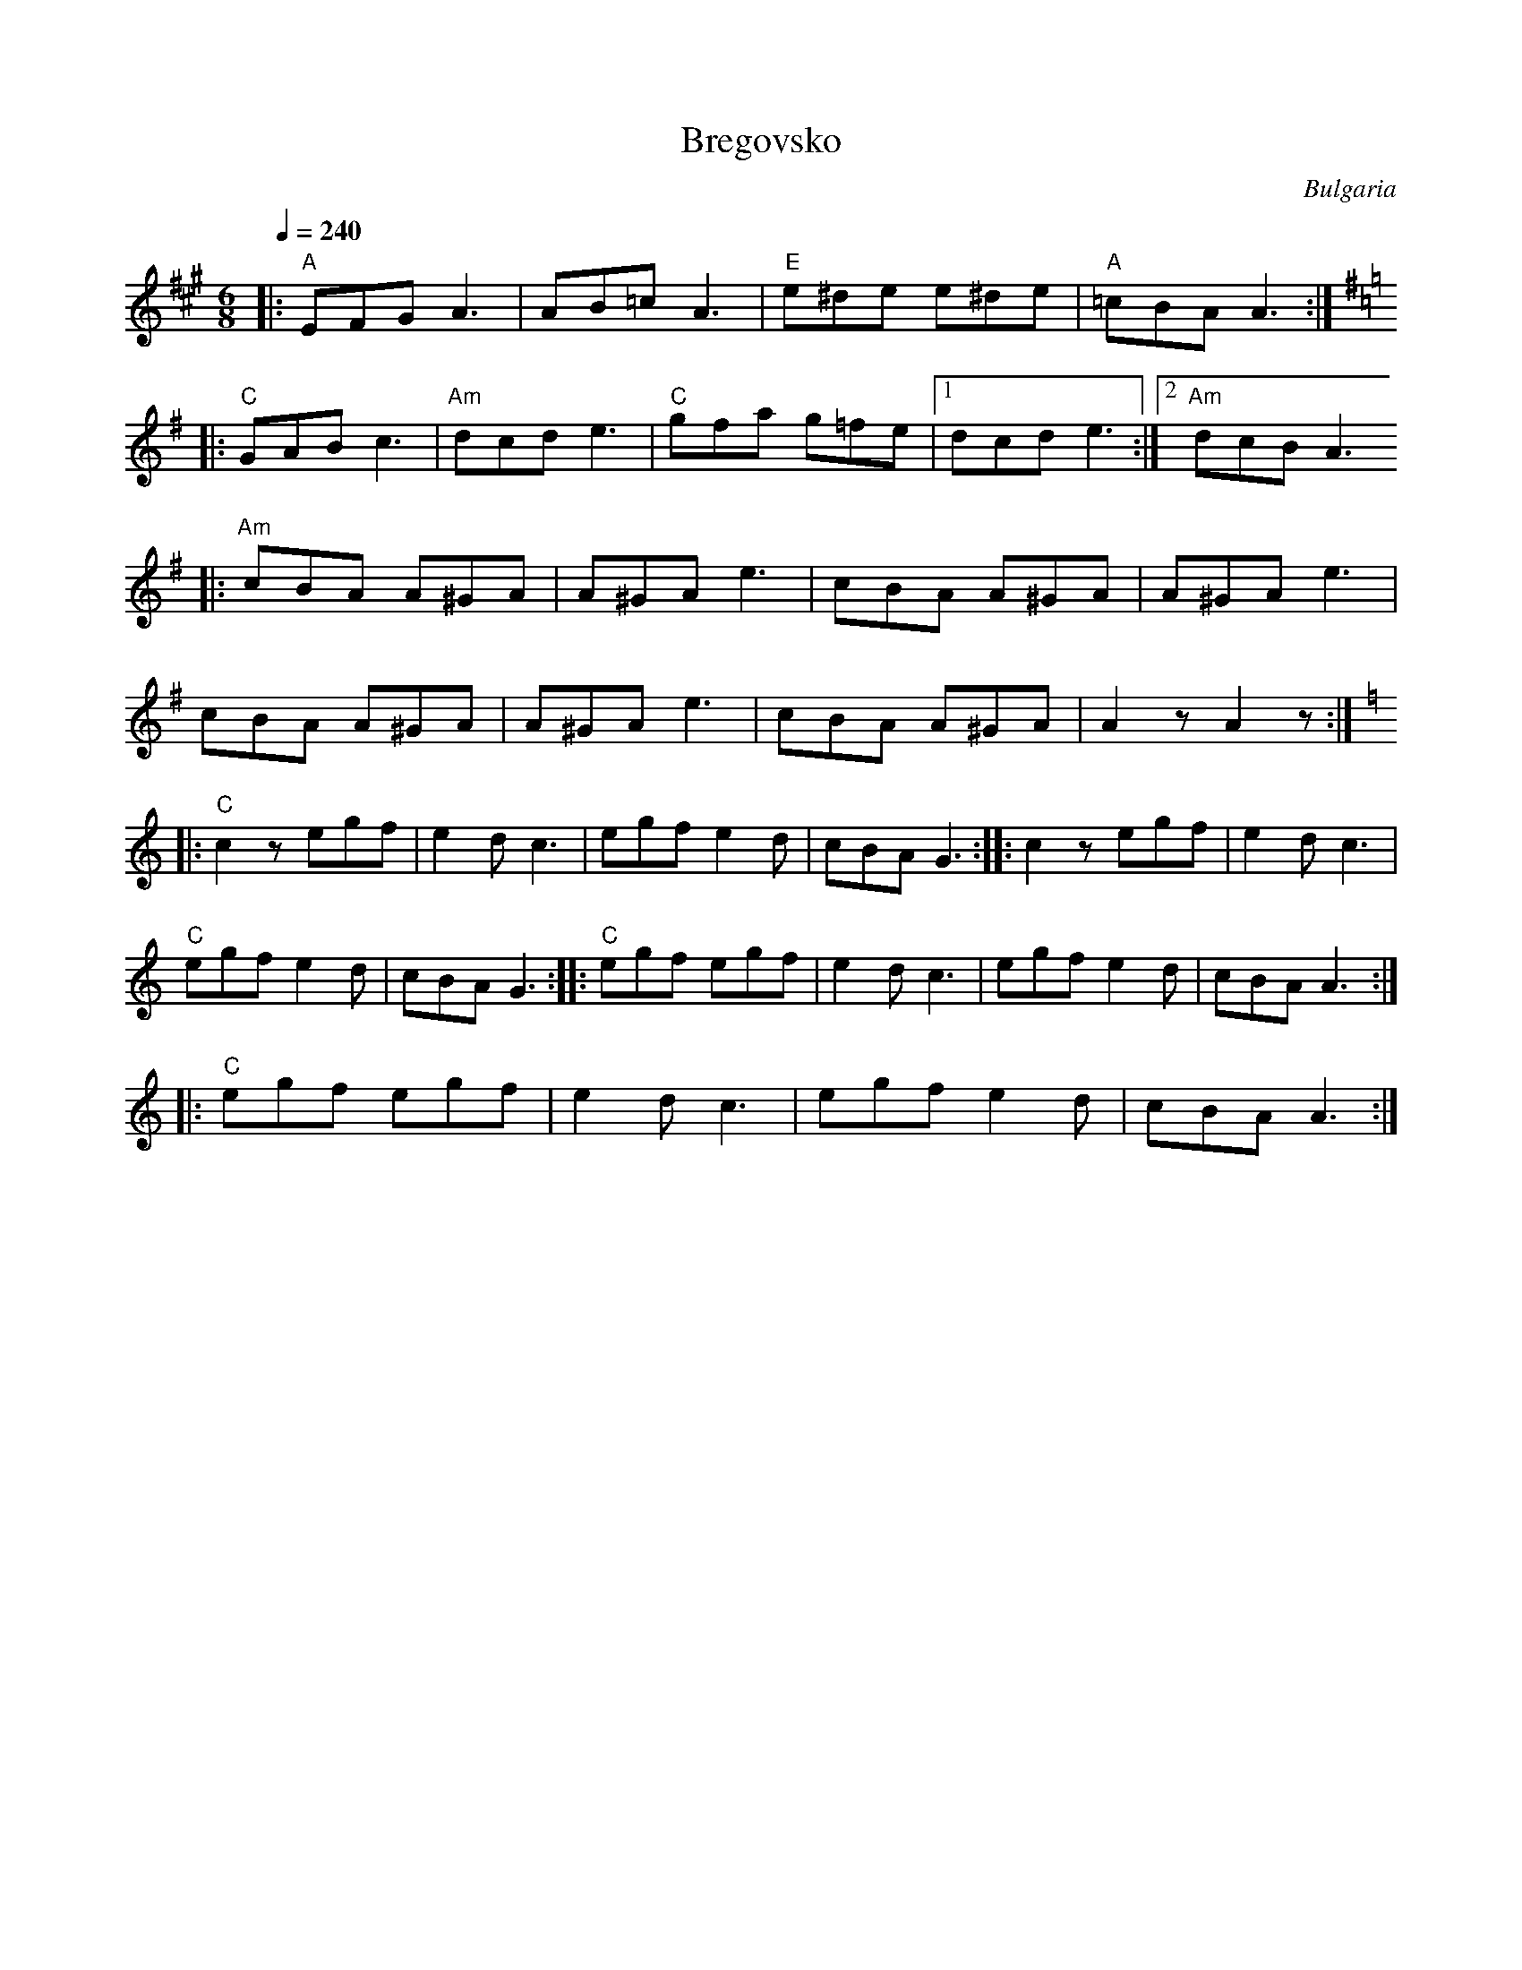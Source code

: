 X: 55
T: Bregovsko
O: Bulgaria
F: http://www.youtube.com/watch?v=xEc_AVrNGHM
M: 6/8
L: 1/8
K: A
Q:1/4=240
%%MIDI gchord fzfz
|:"A"EFG A3   |AB=c A3  |"E"e^de e^de|"A"=cBA A3 :|
K:G
|:"C"GAB c3   |"Am"dcde3|"C"gfa g=fe | [1 dcd e3 :|[2"Am" dcB A3
|:"Am"cBA A^GA|A^GA e3  | cBA A^GA   |A^GA e3    |
  cBA A^GA    |A^GA e3  |cBA A^GA    |A2 z A2 z  :|
K:C
|:"C"c2z egf  |e2d c3   |egf e2d     |cBA G3     :: c2z egf|e2d c3 |
  "C"egf e2d  |cBA G3   :: "C"egf egf|e2d c3     |egf e2d  |cBA A3 :|
|:"C"egf egf  |e2d c3   |egf e2d     |cBA A3     :|
